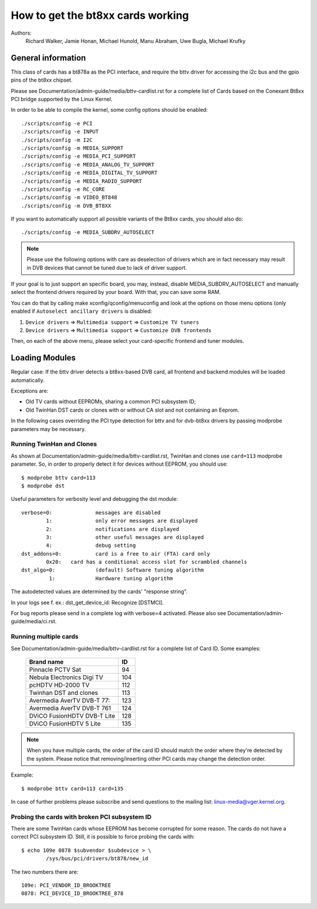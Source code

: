 .. SPDX-License-Identifier: GPL-2.0

==================================
How to get the bt8xx cards working
==================================

Authors:
	 Richard Walker,
	 Jamie Honan,
	 Michael Hunold,
	 Manu Abraham,
	 Uwe Bugla,
	 Michael Krufky

General information
-------------------

This class of cards has a bt878a as the PCI interface, and require the bttv
driver for accessing the i2c bus and the gpio pins of the bt8xx chipset.

Please see Documentation/admin-guide/media/bttv-cardlist.rst for a complete
list of Cards based on the Conexant Bt8xx PCI bridge supported by the
Linux Kernel.

In order to be able to compile the kernel, some config options should be
enabled::

    ./scripts/config -e PCI
    ./scripts/config -e INPUT
    ./scripts/config -m I2C
    ./scripts/config -m MEDIA_SUPPORT
    ./scripts/config -e MEDIA_PCI_SUPPORT
    ./scripts/config -e MEDIA_ANALOG_TV_SUPPORT
    ./scripts/config -e MEDIA_DIGITAL_TV_SUPPORT
    ./scripts/config -e MEDIA_RADIO_SUPPORT
    ./scripts/config -e RC_CORE
    ./scripts/config -m VIDEO_BT848
    ./scripts/config -m DVB_BT8XX

If you want to automatically support all possible variants of the Bt8xx
cards, you should also do::

    ./scripts/config -e MEDIA_SUBDRV_AUTOSELECT

.. note::

   Please use the following options with care as deselection of drivers which
   are in fact necessary may result in DVB devices that cannot be tuned due
   to lack of driver support.

If your goal is to just support an specific board, you may, instead,
disable MEDIA_SUBDRV_AUTOSELECT and manually select the frontend drivers
required by your board. With that, you can save some RAM.

You can do that by calling make xconfig/qconfig/menuconfig and look at
the options on those menu options (only enabled if
``Autoselect ancillary drivers`` is disabled:

#) ``Device drivers`` => ``Multimedia support`` => ``Customize TV tuners``
#) ``Device drivers`` => ``Multimedia support`` => ``Customize DVB frontends``

Then, on each of the above menu, please select your card-specific
frontend and tuner modules.


Loading Modules
---------------

Regular case: If the bttv driver detects a bt8xx-based DVB card, all
frontend and backend modules will be loaded automatically.

Exceptions are:

- Old TV cards without EEPROMs, sharing a common PCI subsystem ID;
- Old TwinHan DST cards or clones with or without CA slot and not
  containing an Eeprom.

In the following cases overriding the PCI type detection for bttv and
for dvb-bt8xx drivers by passing modprobe parameters may be necessary.

Running TwinHan and Clones
~~~~~~~~~~~~~~~~~~~~~~~~~~

As shown at Documentation/admin-guide/media/bttv-cardlist.rst, TwinHan and
clones use ``card=113`` modprobe parameter. So, in order to properly
detect it for devices without EEPROM, you should use::

	$ modprobe bttv card=113
	$ modprobe dst

Useful parameters for verbosity level and debugging the dst module::

	verbose=0:		messages are disabled
		1:		only error messages are displayed
		2:		notifications are displayed
		3:		other useful messages are displayed
		4:		debug setting
	dst_addons=0:		card is a free to air (FTA) card only
		0x20:	card has a conditional access slot for scrambled channels
	dst_algo=0:		(default) Software tuning algorithm
	         1:		Hardware tuning algorithm


The autodetected values are determined by the cards' "response string".

In your logs see f. ex.: dst_get_device_id: Recognize [DSTMCI].

For bug reports please send in a complete log with verbose=4 activated.
Please also see Documentation/admin-guide/media/ci.rst.

Running multiple cards
~~~~~~~~~~~~~~~~~~~~~~

See Documentation/admin-guide/media/bttv-cardlist.rst for a complete list of
Card ID. Some examples:

	===========================	===
	Brand name			ID
	===========================	===
	Pinnacle PCTV Sat		 94
	Nebula Electronics Digi TV	104
	pcHDTV HD-2000 TV		112
	Twinhan DST and clones		113
	Avermedia AverTV DVB-T 77:	123
	Avermedia AverTV DVB-T 761	124
	DViCO FusionHDTV DVB-T Lite	128
	DViCO FusionHDTV 5 Lite		135
	===========================	===

.. note::

   When you have multiple cards, the order of the card ID should
   match the order where they're detected by the system. Please notice
   that removing/inserting other PCI cards may change the detection
   order.

Example::

	$ modprobe bttv card=113 card=135

In case of further problems please subscribe and send questions to
the mailing list: linux-media@vger.kernel.org.

Probing the cards with broken PCI subsystem ID
~~~~~~~~~~~~~~~~~~~~~~~~~~~~~~~~~~~~~~~~~~~~~~

There are some TwinHan cards whose EEPROM has become corrupted for some
reason. The cards do not have a correct PCI subsystem ID.
Still, it is possible to force probing the cards with::

	$ echo 109e 0878 $subvendor $subdevice > \
		/sys/bus/pci/drivers/bt878/new_id

The two numbers there are::

	109e: PCI_VENDOR_ID_BROOKTREE
	0878: PCI_DEVICE_ID_BROOKTREE_878
